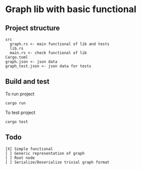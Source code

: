 * Graph lib with basic functional
** Project structure
#+begin_src
src
  graph.rs <- main functional of lib and tests
  lib.rs
  main.rs <- check functional of lib
Cargo.toml
graph.json <- json data
graph_test.json <- json data for tests
#+end_src

** Build and test
To run project
#+begin_src
cargo run
#+end_src

To test project
#+begin_src
cargo test
#+end_src


** Todo
#+begin_src
[X] Simple functional
[ ] Generic representation of graph
[ ] Root node
[ ] Serialize/Deserialize trivial graph format
#+end_src
